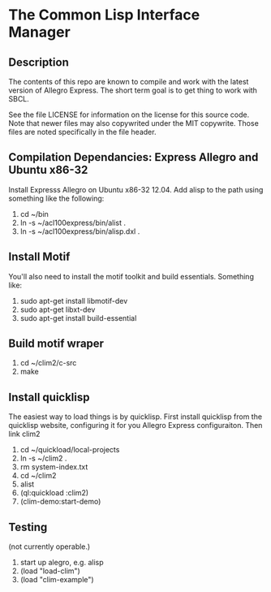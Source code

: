 
* The Common Lisp Interface Manager

** Description
   The contents of this repo are known to compile and work with the
   latest version of Allegro Express.  The short term goal is to get
   thing to work with SBCL.

   See the file LICENSE for information on the license for this source
   code.  Note that newer files may also copywrited under the MIT
   copywrite.  Those files are noted specifically in the file header.

** Compilation Dependancies: Express Allegro and Ubuntu x86-32
   Install Expresss Allegro on Ubuntu x86-32 12.04.  Add alisp to the
   path using something like the following:

   1. cd ~/bin
   2. ln -s ~/acl100express/bin/alist .
   3. ln -s ~/acl100express/bin/alisp.dxl .

** Install Motif
   You'll also need to install the motif toolkit and build essentials.
   Something like:

   1. sudo apt-get install libmotif-dev
   2. sudo apt-get libxt-dev
   3. sudo apt-get install build-essential

** Build motif wraper
   1. cd ~/clim2/c-src
   2. make

** Install quicklisp
   The easiest way to load things is by quicklisp.  First install
   quicklisp from the quicklisp website, configuring it for you
   Allegro Express configuraiton.  Then link clim2

   1. cd ~/quickload/local-projects
   2. ln -s ~/clim2 .
   3. rm system-index.txt
   4. cd ~/clim2
   5. alist
   6. (ql:quickload :clim2)
   7. (clim-demo:start-demo)

** Testing
   (not currently operable.)
   1. start up alegro, e.g.
      alisp
   2. (load "load-clim")
   3. (load "clim-example")

   
